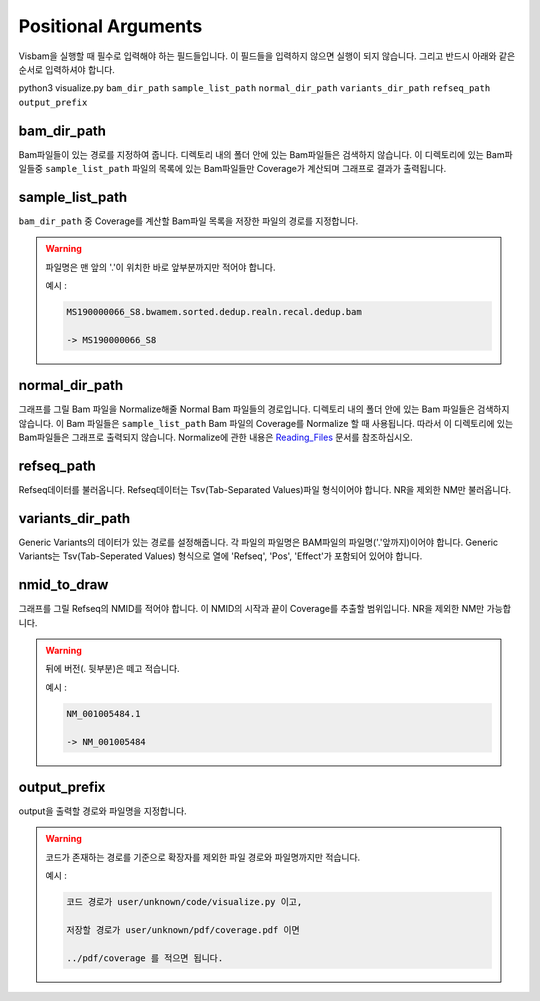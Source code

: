 Positional Arguments
=====================

Visbam을 실행할 때 필수로 입력해야 하는 필드들입니다.
이 필드들을 입력하지 않으면 실행이 되지 않습니다.
그리고 반드시 아래와 같은 순서로 입력하셔야 합니다.

python3 visualize.py ``bam_dir_path`` ``sample_list_path`` ``normal_dir_path``
``variants_dir_path`` ``refseq_path`` ``output_prefix``


bam_dir_path
------------

Bam파일들이 있는 경로를 지정하여 줍니다.
디렉토리 내의 폴더 안에 있는 Bam파일들은 검색하지 않습니다.
이 디렉토리에 있는 Bam파일들중
``sample_list_path`` 파일의 목록에 있는 Bam파일들만 Coverage가 계산되며
그래프로 결과가 출력됩니다. 


sample_list_path 
----------------

``bam_dir_path`` 중 Coverage를 계산할 Bam파일 목록을
저장한 파일의 경로를 지정합니다.

.. warning::
    파일명은 맨 앞의 '.'이 위치한 바로 앞부분까지만 적어야 합니다.
   
    예시 :

    .. code::
        
       MS190000066_S8.bwamem.sorted.dedup.realn.recal.dedup.bam
       
       -> MS190000066_S8


normal_dir_path 
---------------

그래프를 그릴 Bam 파일을 Normalize해줄 Normal Bam 파일들의 경로입니다.
디렉토리 내의 폴더 안에 있는 Bam 파일들은 검색하지 않습니다.
이 Bam 파일들은 ``sample_list_path`` Bam 파일의 Coverage를 Normalize 할 때 사용됩니다.
따라서 이 디렉토리에 있는 Bam파일들은 그래프로 출력되지 않습니다.
Normalize에 관한 내용은 Reading_Files_ 문서를 참조하십시오.

.. _Reading_Files: https://visbam.readthedocs.io/en/latest/process/read_files.html#normal-bam


refseq_path
-----------

Refseq데이터를 불러옵니다.
Refseq데이터는 Tsv(Tab-Separated Values)파일 형식이어야 합니다.
NR을 제외한 NM만 불러옵니다. 


variants_dir_path
-----------------

Generic Variants의 데이터가 있는 경로를 설정해줍니다.
각 파일의 파일명은 BAM파일의 파일명('.'앞까지)이어야 합니다.
Generic Variants는 Tsv(Tab-Seperated Values) 형식으로
열에 'Refseq', 'Pos', 'Effect'가 포함되어 있어야 합니다.



nmid_to_draw
------------

그래프를 그릴 Refseq의 NMID를 적어야 합니다.
이 NMID의 시작과 끝이 Coverage를 추출할 범위입니다.
NR을 제외한 NM만 가능합니다.

.. warning::
    뒤에 버전(. 뒷부분)은 떼고 적습니다.
   
    예시 :

    .. code::
      
       NM_001005484.1  
       
       -> NM_001005484




output_prefix
-------------

output을 출력할 경로와 파일명을 지정합니다.


.. warning::
    코드가 존재하는 경로를 기준으로
    확장자를 제외한
    파일 경로와 파일명까지만 적습니다.

    예시 :

    .. code::
      
       코드 경로가 user/unknown/code/visualize.py 이고,

       저장할 경로가 user/unknown/pdf/coverage.pdf 이면

       ../pdf/coverage 를 적으면 됩니다.
